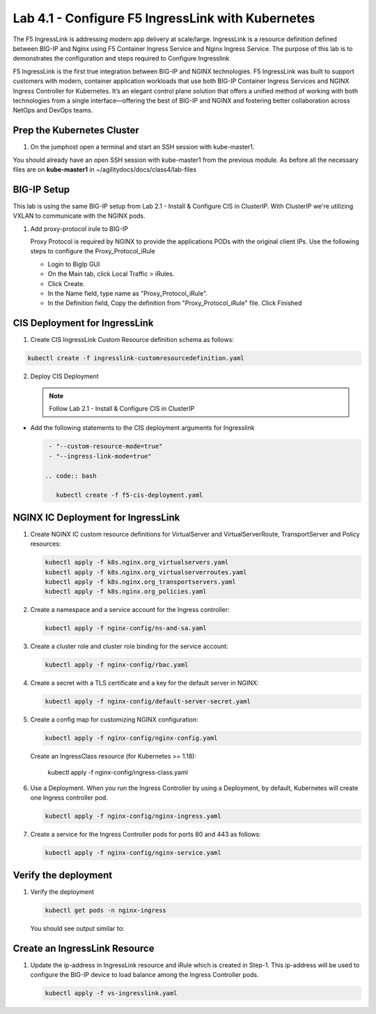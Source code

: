 Lab 4.1 - Configure F5 IngressLink with Kubernetes
=============================================

The F5 IngressLink is addressing modern app delivery at scale/large. IngressLink is a resource definition defined between BIG-IP and Nginx using F5 Container Ingress Service and Nginx Ingress Service. The purpose of this lab is to demonstrates the configuration and steps required to Configure Ingresslink

F5 IngressLink is the first true integration between BIG-IP and NGINX technologies. F5 IngressLink was built to support customers with modern, container application workloads that use both BIG-IP Container Ingress Services and NGINX Ingress Controller for Kubernetes. It’s an elegant control plane solution that offers a unified method of working with both technologies from a single interface—offering the best of BIG-IP and NGINX and fostering better collaboration across NetOps and DevOps teams.

.. This architecture diagram demonstrates the IngressLink solution

.. image:: ../images/ingresslink-architecture-diagram.png

Prep the Kubernetes Cluster
---------------------------

1. On the jumphost open a terminal and start an SSH session with kube-master1.

You should already have an open SSH session with kube-master1 from the previous module. As before all the necessary files are on **kube-master1** in ~/agilitydocs/docs/class4/lab-files

BIG-IP Setup
------------

This lab is using the same BIG-IP setup from Lab 2.1 - Install & Configure CIS in ClusterIP. With ClusterIP we're utilizing VXLAN to communicate with the NGINX pods. 

#. Add proxy-protocol irule to BIG-IP

   Proxy Protocol is required by NGINX to provide the applications PODs with the original client IPs. Use the following steps to configure the Proxy_Protocol_iRule

   * Login to BigIp GUI 
   * On the Main tab, click Local Traffic > iRules.
   * Click Create.
   * In the Name field, type name as "Proxy_Protocol_iRule".
   * In the Definition field, Copy the definition from "Proxy_Protocol_iRule" file. Click Finished

CIS Deployment for IngressLink
--------------

1. Create CIS IngressLink Custom Resource definition schema as follows:

.. code:: bash

    kubectl create -f ingresslink-customresourcedefinition.yaml

2. Deploy CIS Deployment

   .. note:: Follow Lab 2.1 - Install & Configure CIS in ClusterIP

* Add the following statements to the CIS deployment arguments for Ingresslink

  .. code:: bash

    - "--custom-resource-mode=true"
    - "--ingress-link-mode=true"

   .. code:: bash

      kubectl create -f f5-cis-deployment.yaml


NGINX IC Deployment for IngressLink
--------------

1. Create NGINX IC custom resource definitions for VirtualServer and VirtualServerRoute, TransportServer and Policy resources:

   .. code-block:: bash

      kubectl apply -f k8s.nginx.org_virtualservers.yaml
      kubectl apply -f k8s.nginx.org_virtualserverroutes.yaml
      kubectl apply -f k8s.nginx.org_transportservers.yaml
      kubectl apply -f k8s.nginx.org_policies.yaml

2. Create a namespace and a service account for the Ingress controller:

   .. code:: bash
   
      kubectl apply -f nginx-config/ns-and-sa.yaml
   
#. Create a cluster role and cluster role binding for the service account:

   .. code:: bash
   
      kubectl apply -f nginx-config/rbac.yaml
   
#. Create a secret with a TLS certificate and a key for the default server in NGINX:

   .. code:: bash

      kubectl apply -f nginx-config/default-server-secret.yaml
    
#. Create a config map for customizing NGINX configuration:

   .. code:: bash

      kubectl apply -f nginx-config/nginx-config.yaml
    
   Create an IngressClass resource (for Kubernetes >= 1.18):  
    
    kubectl apply -f nginx-config/ingress-class.yaml

#. Use a Deployment. When you run the Ingress Controller by using a Deployment, by default, Kubernetes     
   will create one Ingress controller pod.

   .. code:: bash
    
      kubectl apply -f nginx-config/nginx-ingress.yaml
  
#. Create a service for the Ingress Controller pods for ports 80 and 443 as follows:

   .. code:: bash

      kubectl apply -f nginx-config/nginx-service.yaml

Verify the deployment
-------------------
   
#. Verify the deployment

   .. code:: bash

      kubectl get pods -n nginx-ingress
   
   You should see output similar to:

   .. image:: ../images/nginx-deployment.png

Create an IngressLink Resource
-------------------

#. Update the ip-address in IngressLink resource and iRule which is created in Step-1. This ip-address 
   will be used to configure the BIG-IP device to load balance among the Ingress Controller pods.

   .. code:: bash

      kubectl apply -f vs-ingresslink.yaml

   .. note: The name of the app label selector in IngressLink resource should match the labels of the nginx-ingress service created in step-3.